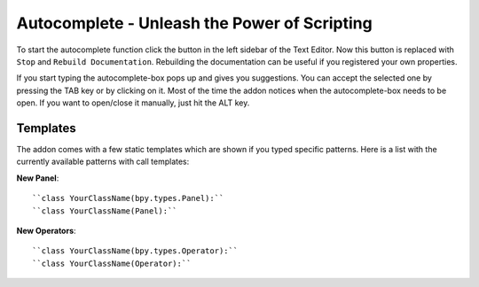 Autocomplete - Unleash the Power of Scripting
^^^^^^^^^^^^^^^^^^^^^^^^^^^^^^^^^^^^^^^^^^^^^

To start the autocomplete function click the button in the left sidebar of the Text Editor. Now this button is replaced with ``Stop`` and ``Rebuild Documentation``. Rebuilding the documentation can be useful if you registered your own properties.

.. image:: start_button.png

.. image:: stop_button.png


If you start typing the autocomplete-box pops up and gives you suggestions. You can accept the selected one by pressing the TAB key or by clicking on it. Most of the time the addon notices when the autocomplete-box needs to be open. If you want to open/close it manually, just hit the ALT key.


Templates
*********

The addon comes with a few static templates which are shown if you typed specific patterns.
Here is a list with the currently available patterns with call templates:

**New Panel**::

    ``class YourClassName(bpy.types.Panel):``
    ``class YourClassName(Panel):``

**New Operators**::

    ``class YourClassName(bpy.types.Operator):``
    ``class YourClassName(Operator):``
